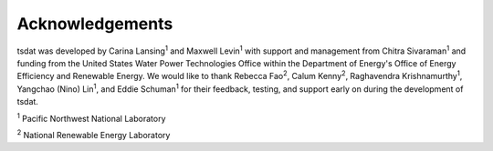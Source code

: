 .. _acknowledgements:

Acknowledgements
################

.. |PNNL| replace:: :sup:`1`
.. |NREL| replace:: :sup:`2`

tsdat was developed by Carina Lansing\ |PNNL| and Maxwell Levin\ |PNNL| with 
support and management from Chitra Sivaraman\ |PNNL| and funding from the 
United States Water Power Technologies Office within the Department of Energy's
Office of Energy Efficiency and Renewable Energy. We would like to thank Rebecca 
Fao\ |NREL|, Calum Kenny\ |NREL|, Raghavendra Krishnamurthy\ |PNNL|, Yangchao 
(Nino) Lin\ |PNNL|, and Eddie Schuman\ |PNNL| for their feedback, testing, and 
support early on during the development of tsdat. 


|PNNL| Pacific Northwest National Laboratory

|NREL| National Renewable Energy Laboratory
